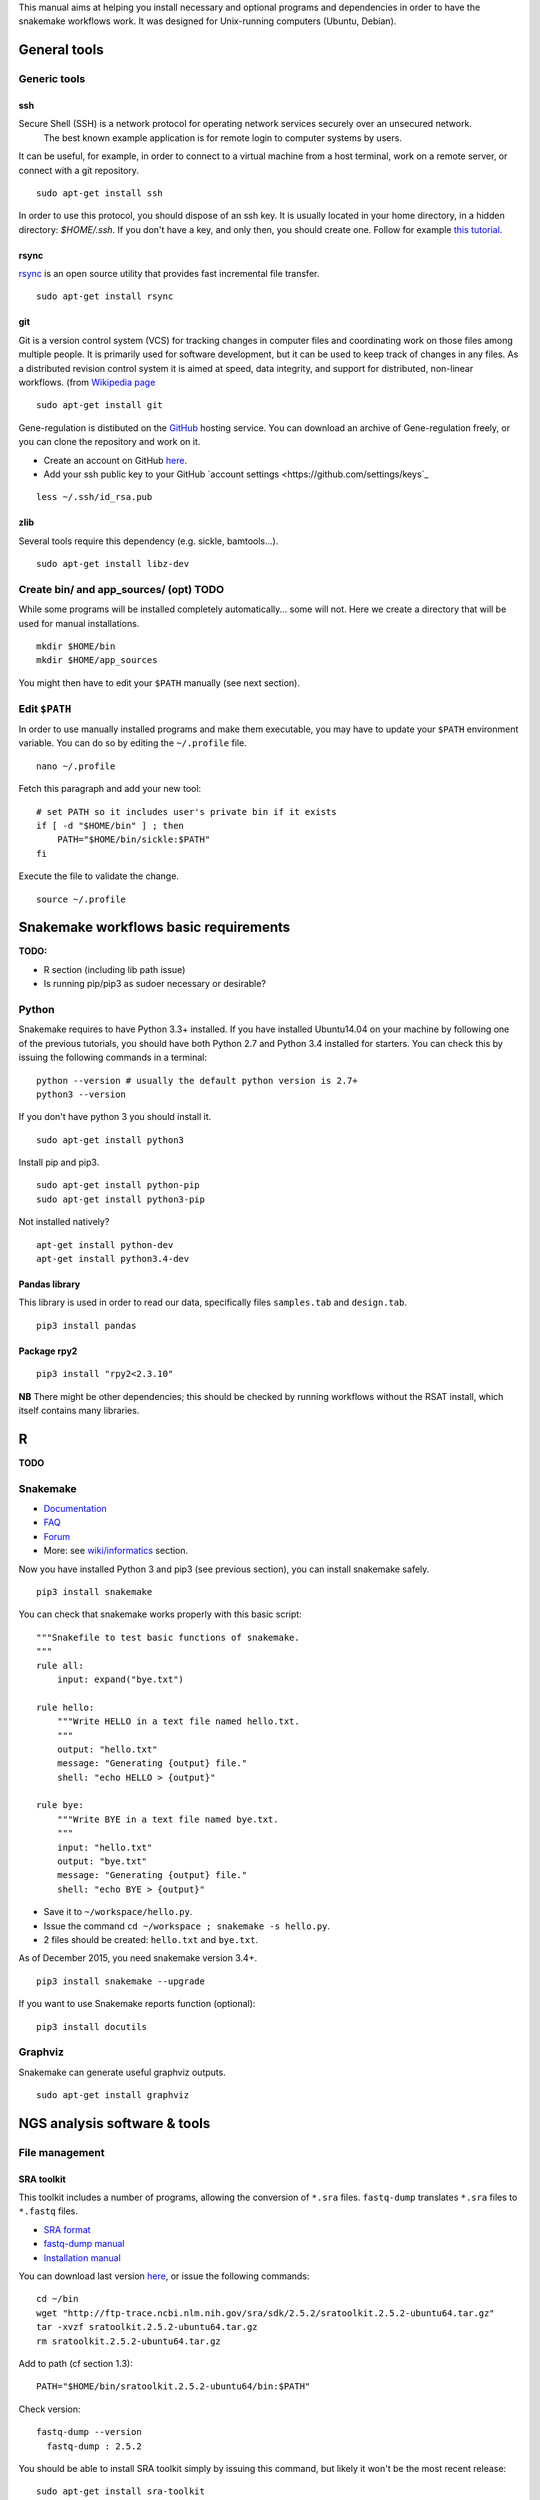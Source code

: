 
This manual aims at helping you install necessary and optional programs and
dependencies in order to have the snakemake workflows work. It was
designed for Unix-running computers (Ubuntu, Debian).

General tools
----------------------------------------------------------------

Generic tools
~~~~~~~~~~~~~~~~~~~~~~~~~~~~~~~~~~~~~~~~~~~~~~~~~~~~~~~~~~~~~~~~

ssh
****************************************************************

Secure Shell (SSH) is a network protocol for operating network services securely over an unsecured network.
 The best known example application is for remote login to computer systems by users.

It can be useful, for example, in order to connect to a virtual machine from a host terminal, 
work on a remote server, or connect with a git repository. 


::

    sudo apt-get install ssh

In order to use this protocol, you should dispose of an ssh key. It is usually located in your home directory, in a hidden directory: `$HOME/.ssh`. 
If you don't have a key, and only then, you should create one. Follow for example `this tutorial <https://help.github.com/articles/generating-a-new-ssh-key-and-adding-it-to-the-ssh-agent/>`_. 

rsync
****************************************************************

`rsync <https://rsync.samba.org/>`_ is an open source utility that
provides fast incremental file transfer.

::

    sudo apt-get install rsync

git
****************************************************************

Git is a version control system (VCS) for tracking changes in computer files and coordinating work on those files among multiple people. 
It is primarily used for software development, but it can be used to keep track of changes in any files. 
As a distributed revision control system it is aimed at speed, data integrity, and support for distributed, non-linear workflows. 
(from `Wikipedia page <https://en.wikipedia.org/wiki/Git>`_

::

    sudo apt-get install git

Gene-regulation is distibuted on the `GitHub <https://en.wikipedia.org/wiki/GitHub>`_ hosting service. 
You can download an archive of Gene-regulation freely, or you can clone the repository and work on it. 

-  Create an account on GitHub `here <https://github.com/join?source=header-home>`_.
-  Add your ssh public key to your GitHub `account settings <https://github.com/settings/keys`_

::

    less ~/.ssh/id_rsa.pub

zlib
****************************************************************

Several tools require this dependency (e.g. sickle, bamtools...).

::

    sudo apt-get install libz-dev



Create bin/ and app\_sources/ (opt) TODO
~~~~~~~~~~~~~~~~~~~~~~~~~~~~~~~~~~~~~~~~~~~~~~~~~~~~~~~~~~~~~~~~

While some programs will be installed completely automatically... some
will not. Here we create a directory that will be used for manual
installations.

::

    mkdir $HOME/bin
    mkdir $HOME/app_sources

You might then have to edit your ``$PATH`` manually (see next section).

Edit ``$PATH``
~~~~~~~~~~~~~~~~~~~~~~~~~~~~~~~~~~~~~~~~~~~~~~~~~~~~~~~~~~~~~~~~

In order to use manually installed programs and make them executable,
you may have to update your ``$PATH`` environment variable. You can do
so by editing the ``~/.profile`` file.

::

    nano ~/.profile

Fetch this paragraph and add your new tool:

::

    # set PATH so it includes user's private bin if it exists
    if [ -d "$HOME/bin" ] ; then
        PATH="$HOME/bin/sickle:$PATH"
    fi

Execute the file to validate the change.

::

    source ~/.profile

Snakemake workflows basic requirements
----------------------------------------------------------------

.. raw:: html

   <!--
   /!\\ check R versions, python versions, etc...

   /!\\ It seems there could an issue with the installation of python module while using sudo or doing is as root...
   Googling "sudo pip" suggests it is a bad idea for safety reasons, and should not be needed...
   -->

**TODO:**

-  R section (including lib path issue)
-  Is running pip/pip3 as sudoer necessary or desirable?

Python
~~~~~~~~~~~~~~~~~~~~~~~~~~~~~~~~~~~~~~~~~~~~~~~~~~~~~~~~~~~~~~~~

Snakemake requires to have Python 3.3+ installed. If you have installed
Ubuntu14.04 on your machine by following one of the previous tutorials,
you should have both Python 2.7 and Python 3.4 installed for starters.
You can check this by issuing the following commands in a terminal:

::

    python --version # usually the default python version is 2.7+
    python3 --version

If you don't have python 3 you should install it.

::

    sudo apt-get install python3

Install pip and pip3.

::

    sudo apt-get install python-pip
    sudo apt-get install python3-pip

Not installed natively?

::

    apt-get install python-dev
    apt-get install python3.4-dev

Pandas library
****************************************************************

This library is used in order to read our data, specifically files
``samples.tab`` and ``design.tab``.

::

    pip3 install pandas

Package rpy2
****************************************************************

::

    pip3 install "rpy2<2.3.10"

**NB** There might be other dependencies; this should be checked by
running workflows without the RSAT install, which itself contains many
libraries.

R
-

**TODO**

.. raw:: html

   <!-- unnecessary -> use rsat ?
   ### Biostrings (peak length)

   ```
   install.packages("Biostrings", lib="/path/to/my/lib")
   ```
   -->

Snakemake
~~~~~~~~~~~~~~~~~~~~~~~~~~~~~~~~~~~~~~~~~~~~~~~~~~~~~~~~~~~~~~~~

-  `Documentation <https://bitbucket.org/snakemake/snakemake/wiki/Documentation>`_
-  `FAQ <https://bitbucket.org/snakemake/snakemake/wiki/FAQ>`_
-  `Forum <https://groups.google.com/forum/#!forum/snakemake>`_
-  More: see
   `wiki/informatics <https://github.com/rioualen/gene-regulation/blob/master/doc/wiki-fg/informatics.md>`_
   section.

Now you have installed Python 3 and pip3 (see previous section), you can
install snakemake safely.

::

    pip3 install snakemake

You can check that snakemake works properly with this basic script:

::

    """Snakefile to test basic functions of snakemake.
    """
    rule all:
        input: expand("bye.txt")

    rule hello:
        """Write HELLO in a text file named hello.txt.
        """
        output: "hello.txt"
        message: "Generating {output} file."
        shell: "echo HELLO > {output}"

    rule bye:
        """Write BYE in a text file named bye.txt.
        """
        input: "hello.txt"
        output: "bye.txt"
        message: "Generating {output} file."
        shell: "echo BYE > {output}"

-  Save it to ``~/workspace/hello.py``.
-  Issue the command ``cd ~/workspace ; snakemake -s hello.py``.
-  2 files should be created: ``hello.txt`` and ``bye.txt``.

As of December 2015, you need snakemake version 3.4+.

::

    pip3 install snakemake --upgrade

If you want to use Snakemake reports function (optional):

::

    pip3 install docutils

Graphviz
~~~~~~~~~~~~~~~~~~~~~~~~~~~~~~~~~~~~~~~~~~~~~~~~~~~~~~~~~~~~~~~~

Snakemake can generate useful graphviz outputs.

::

    sudo apt-get install graphviz

NGS analysis software & tools
----------------------------------------------------------------

File management
~~~~~~~~~~~~~~~~~~~~~~~~~~~~~~~~~~~~~~~~~~~~~~~~~~~~~~~~~~~~~~~~

SRA toolkit
****************************************************************

This toolkit includes a number of programs, allowing the conversion of
``*.sra`` files. ``fastq-dump`` translates ``*.sra`` files to
``*.fastq`` files.

-  `SRA format <http://www.ncbi.nlm.nih.gov/Traces/sra/>`_
-  `fastq-dump
   manual <http://www.ncbi.nlm.nih.gov/Traces/sra/sra.cgi?view=toolkit_doc&f=fastq-dump>`_
-  `Installation
   manual <http://www.ncbi.nlm.nih.gov/Traces/sra/sra.cgi?view=toolkit_doc&f=std>`_

You can download last version
`here <http://www.ncbi.nlm.nih.gov/Traces/sra/sra.cgi?view=software>`_,
or issue the following commands:

::

    cd ~/bin
    wget "http://ftp-trace.ncbi.nlm.nih.gov/sra/sdk/2.5.2/sratoolkit.2.5.2-ubuntu64.tar.gz"
    tar -xvzf sratoolkit.2.5.2-ubuntu64.tar.gz
    rm sratoolkit.2.5.2-ubuntu64.tar.gz

Add to path (cf section 1.3):

::

    PATH="$HOME/bin/sratoolkit.2.5.2-ubuntu64/bin:$PATH"

Check version:

::

    fastq-dump --version
      fastq-dump : 2.5.2

You should be able to install SRA toolkit simply by issuing this
command, but likely it won't be the most recent release:

::

    sudo apt-get install sra-toolkit

::

    fastq-dump --version
      fastq-dump : 2.1.7

Samtools
****************************************************************

SAM (Sequence Alignment/Map) format is a generic format for storing
large nucleotide sequence alignments.

`SAMtools <http://samtools.sourceforge.net/>`_ provides several tools
to process such files.

TODO: install samtools from website, not from apt-get repositories.

.. raw:: html

   <!--
   ```
   sudo apt-get install samtools
   ```
   V: 0.1.19
   Latest: 1.2
   -->

Bedtools
****************************************************************

The `bedtools <http://bedtools.readthedocs.org/en/latest/>`_ utilities
are a swiss-army knife of tools for a wide-range of genomics analysis
tasks. For example, bedtools allows one to intersect, merge, count,
complement, and shuffle genomic intervals from multiple files in
widely-used genomic file formats such as BAM, BED, GFF/GTF, VCF.

::

    sudo apt-get install bedtools

V: v2.17.0 Latest: 2.24.0

Quality assessment
~~~~~~~~~~~~~~~~~~~~~~~~~~~~~~~~~~~~~~~~~~~~~~~~~~~~~~~~~~~~~~~~

FastQC
****************************************************************

`FastQC <http://www.bioinformatics.babraham.ac.uk/projects/fastqc/>`_
aims to provide a simple way to do some quality control checks on raw
sequence data coming from high throughput sequencing pipelines. It
provides a modular set of analyses which you can use to give a quick
impression of whether your data has any problems of which you should be
aware before doing any further analysis.

::

    sudo apt-get install fastqc

Trimming
~~~~~~~~~~~~~~~~~~~~~~~~~~~~~~~~~~~~~~~~~~~~~~~~~~~~~~~~~~~~~~~~

Sickle
****************************************************************

`Sickle <https://github.com/najoshi/sickle>`_ is a trimming tool which
better the quality of NGS reads.

-  Pre-requisite: install ``zlib`` (see section 1.1.4).
-  Clone the git repository into your bin (see section 1.2) and run
   ``make``.

::

    cd $HOME/bin
    git clone https://github.com/najoshi/sickle.git
    cd sickle
    make

-  Add sickle to your ``$PATH`` (see section 1.3).

::

    PATH="$HOME/bin/sickle:$PATH"

Alignment/mapping
~~~~~~~~~~~~~~~~~~~~~~~~~~~~~~~~~~~~~~~~~~~~~~~~~~~~~~~~~~~~~~~~

BWA
****************************************************************

`BWA <http://bio-bwa.sourceforge.net/>`_ is a software package for
mapping low-divergent sequences against a large reference genome, such
as the human genome.

-  `Manual <http://bio-bwa.sourceforge.net/bwa.shtml>`_

::

    sudo apt-get install bwa

.. raw:: html

   <!--
   V: 0.7.5a-r405

   Latest : 0.7.12
   -->

Bowtie2
****************************************************************

`General
documentation <http://bowtie-bio.sourceforge.net/bowtie2/manual.shtml>`_

`Instructions <http://bowtie-bio.sourceforge.net/bowtie2/manual.shtml#obtaining-bowtie-2>`_

-  Download package
   `here <https://sourceforge.net/projects/bowtie-bio/files/bowtie2/>`_
-  Move package to your personnal bin/
-  Unzip
-  Add to $PATH (see section 1.3)
-  There you go!

::

    cd ~/bin
    wget http://sourceforge.net/projects/bowtie-bio/files/bowtie2/2.2.6/bowtie2-2.2.6-linux-x86_64.zip
    unzip bowtie2-2.2.6-linux-x86_64.zip

Peak-calling
~~~~~~~~~~~~~~~~~~~~~~~~~~~~~~~~~~~~~~~~~~~~~~~~~~~~~~~~~~~~~~~~

bPeaks
****************************************************************

Peak-caller developped specifically for yeast, can be useful in order to
process small genomes only.

**TODO**

HOMER
****************************************************************

`Web page <http://homer.salk.edu/>`_

`Install
instructions <http://homer.salk.edu/homer/introduction/install.html>`_

::

    wget "http://homer.salk.edu/homer/configureHomer.pl"
    mkdir $HOME/bin/HOMER
    mv configureHomer.pl $HOME/bin/HOMER
    cd $HOME/bin/HOMERcd $HOME/bin/HOMER
    perl configureHomer.pl -install homer

Add to path (see section 1.3)

::

    PATH="$HOME/bin/HOMER/bin:$PATH"

The basic Homer installation does not contain any sequence data. To
download sequences for use with HOMER, use the configureHomer.pl script.
To get a list of available packages:

::

    perl $HOME/bin/HOMER/configureHomer.pl -list

To install packages, simply use the -install option and the name(s) of
the package(s).

::

    perl  $HOME/bin/HOMER/configureHomer.pl -install mouse # (to download the mouse promoter set)
    perl  $HOME/bin/HOMER/configureHomer.pl -install mm8   # (to download the mm8 version of the mouse genome)
    perl  $HOME/bin/HOMER/configureHomer.pl -install hg19  # (to download the hg19 version of the human genome)

Supported organisms:

+-----------------+--------------------+
| Organism        | Assembly           |
+=================+====================+
| Human           | hg17, hg18, hg19   |
+-----------------+--------------------+
| Mouse           | mm8, mm9, mm10     |
+-----------------+--------------------+
| Rat             | rn4, rn5           |
+-----------------+--------------------+
| Frog            | xenTro2, xenTro3   |
+-----------------+--------------------+
| Zebrafish       | danRer7            |
+-----------------+--------------------+
| Drosophila      | dm3                |
+-----------------+--------------------+
| C. elegans      | ce6, ce10          |
+-----------------+--------------------+
| S. cerevisiae   | sacCer2, sacCer3   |
+-----------------+--------------------+
| S. pombe        | ASM294v1           |
+-----------------+--------------------+
| Arabidopsis     | tair10             |
+-----------------+--------------------+
| Rice            | msu6               |
+-----------------+--------------------+

HOMER can also work with custom genomes in FASTA format and gene
annotations in GTF format.

MACS 1.4
****************************************************************

-  `doc <http://liulab.dfci.harvard.edu/MACS/00README.html>`_
-  `install <http://liulab.dfci.harvard.edu/MACS/INSTALL.html>`_

::

    cd $HOME/bin
    wget "https://github.com/downloads/taoliu/MACS/MACS-1.4.2-1.tar.gz"
    tar -xvzf MACS-1.4.2-1.tar.gz
    cd MACS-1.4.2
    sudo python setup.py install
    macs14 --version

**NB** deb package wouldn't work with python 2.7, asks for python 2.6.

MACS2
****************************************************************

-  `MACS2 web page <https://github.com/taoliu/MACS/>`_

::

    sudo apt-get install python-numpy
    sudo pip install MACS2

.. raw:: html

   <!--
   Marche pas?
   ```
   $ git clone https://github.com/taoliu/MACS.git
   # pip install MACS2
   ...
   ```
   -->

SPP R package (broken)
****************************************************************

::

    install.packages("caTools")
    install.packages("spp")

<!--

::

    source("http://bioconductor.org/biocLite.R")
    biocLite("spp")
    > install.packages("spp")

::

    R CMD INSTALL spp_1.10.tar.gz

...

::

    sudo su
    echo "deb http://www.stats.bris.ac.uk/R/bin/linux/ubuntu precise/" >> /etc/apt/sources.list
    apt-key adv --keyserver keyserver.ubuntu.com --recv-keys E084DAB9
    apt-get update
    apt-get upgrade

::

    wget "https://cran.r-project.org/src/base/R-3/R-3.2.2.tar.gz"
    tar -xf rm R-3.2.2.tar.gz
    rm R-3.2.2.tar.gz
    cd rm R-3.2.2
    ./configure

doesn't work on VM

not a problem of R version anyway

libboost libraries ? apt-get install libboost-all-dev -->

SWEMBL
****************************************************************

-  `SWEMBL beginner's
   manual <http://www.ebi.ac.uk/~swilder/SWEMBL/beginners.html>`_

**TODO**

Motif discovery, motif analysis
~~~~~~~~~~~~~~~~~~~~~~~~~~~~~~~~~~~~~~~~~~~~~~~~~~~~~~~~~~~~~~~~

RSAT suite
****************************************************************

See `doc/install\_protocols
section <https://github.com/rioualen/gene-regulation/blob/master/doc/install_protocols/install_rsat_ubuntu14.04.Rmd>`_.
Beware, this manuel might be deprecated.



Bazar à trier
^^^^^^^^^^^^^^^^^^^^^^^^


Table of Contents

-  `Pre-requisites in case of virtual machine (VM)
   development <#pre-requisites-in-case-of-virtual-machine-vm-development>`_

   -  `VM creation <#vm-creation>`_
   -  `VM customization <#vm-customization>`_

-  `General requirements <#general-requirements>`_

   -  `Generic tools <#generic-tools>`_
   -  `ssh <#ssh>`_
   -  `rsync <#rsync>`_
   -  `git <#git>`_
   -  `zlib <#zlib>`_
   -  `qsub <#qsub>`_
   -  `Create bin/ (opt) <#create-bin-opt>`_
   -  `Edit $PATH <#edit-path>`_

-  `Snakemake workflows basic
   requirements <#snakemake-workflows-basic-requirements>`_

   -  `Python <#python>`_
   -  `Pandas library <#pandas-library>`_
   -  `Package rpy2 <#package-rpy2>`_
   -  `R (to be revised) <#r-to-be-revised>`_
   -  `Snakemake <#snakemake>`_
   -  `Graphviz <#graphviz>`_

-  `NGS analysis software & tools <#ngs-analysis-software--tools>`_

   -  `File management <#file-management>`_
   -  `SRA toolkit <#sra-toolkit>`_
   -  `Samtools <#samtools>`_
   -  `Bedtools <#bedtools>`_
   -  `Quality assessment <#quality-assessment>`_
   -  `FastQC <#fastqc>`_
   -  `Trimming <#trimming>`_
   -  `Sickle <#sickle>`_
   -  `Alignment/mapping <#alignmentmapping>`_
   -  `BWA <#bwa>`_
   -  `Bowtie2 <#bowtie2>`_
   -  `Peak-calling <#peak-calling>`_
   -  `bPeaks <#bpeaks>`_
   -  `HOMER <#homer>`_
   -  `MACS 1.4 <#macs-14>`_
   -  `MACS2 <#macs2>`_
   -  `SPP R package (broken) <#spp-r-package-broken>`_
   -  `SWEMBL <#swembl>`_
   -  `Motif discovery, motif
      analysis <#motif-discovery-motif-analysis>`_
   -  `RSAT suite <#rsat-suite>`_

-  `Workpackage 2.6 - Gene
   regulation <#workpackage-26---gene-regulation>`_

   -  `Cloning the repository <#cloning-the-repository>`_
   -  `Data transfer/download <#data-transferdownload>`_
   -  `Running the pipeline <#running-the-pipeline>`_

-  `VM export / submission <#vm-export--submission>`_ --> <!-- ###
   **TODO**

-  Include map of possible "bricks" of worflows (like general rulegraph)
   with each step's requirement/dependencies
-  Include minimum json file config depending on bricks to be used.

-  Beware of paths

   -  ~/workspace
   -  ~/bin

-  Test all of this in IFB appliance

-  **VBox issues**:

   -  '/etc/init.d/vboxdrv setup' error when restarting
   -  disparition vboxnet0

**/!\\** attention pour les rsync, notamment si user + root... ssh, ssh
agent ?

-  revoir les install via apt-get car pb de version !
-  mettre la procédure spécifique
-  lister les versions de chaque programme pour un wf qui fonctionne

-  dependance mkvtree / rsat

-  see differences between ubuntu and lmde (python libs notamment)
-  check mac ?

-  check version dependencies and add --version to doc -->


